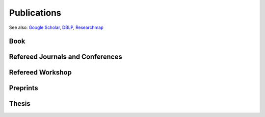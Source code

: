 Publications
==================================================

See also: `Google Scholar <https://scholar.google.com/citations?user=6XorTkcAAAAJ>`_, `DBLP <https://dblp.uni-trier.de/pers/hd/s/Soma:Tasuku>`_, `Researchmap <https://researchmap.jp/tasuku>`_

Book
------------------------------
.. rst-class:: cardlist
    
    - **組合せ最適化から機械学習へ: 劣モジュラ最適化とグラフマイニング (From Combinatorial Optimization to Machine Learning: Submodular Optimization and Graph Mining)** [`Publisher <https://www.saiensu.co.jp/search/?isbn=978-4-7819-1545-6&y=2022>`_]
      
      with Kaito Fujii, Atsushi Miyauchi,

      SAIENSU-SHA Co.,Ltd, 2022.

      .. image :: /_static/img/COMLbook.jpg
         :width: 100
         :class: no-scaled-link


Refereed Journals and Conferences
-------------------------------------------
.. rst-class:: cardlist
    
    - **Algebraic Algorithms for Fractional Linear Matroid Parity via Non-commutative Rank** [`ArXiv <https://arxiv.org/abs/2207.07946>`_]

      with Taihei Oki

      SIAM Jounal on Computing, to appear.

      `ACM-SIAM Symposium on Discrete Algorithms (SODA), 2023 <https://www.siam.org/conferences/cm/conference/soda23>`_. [`Proceedings <https://doi.org/10.1137/1.9781611977554.ch161>`_]
    
    - **Algebraic combinatorial optimization on the degree of determinants of noncommutative symbolic matrices** [`ArXiv <https://arxiv.org/abs/2310.15502>`_]

      with Hiroshi Hirai, Yuni Iwamasa, Taihei Oki

      Mathematical Programming, to appear.

    - **Online Algorithms for Spectral Hypergraph Sparsification** [`ArXiv <https://arxiv.org/abs/2310.02643>`_]

      with Kam Chuen Tung and Yuichi Yoshida

      `Integer Programming and Combinatorial Optimization (IPCO), 2024. <https://ipco2024.ii.uni.wroc.pl>`_ [`Proceedings <https://doi.org/10.1007/978-3-031-59835-7_30>`_]

    - **Shrunk subspaces via operator Sinkhorn iteration** [`ArXiv <https://arxiv.org/abs/2207.08311>`_]

      with Cole Franks and Michel X. Goemans

      `ACM-SIAM Symposium on Discrete Algorithms (SODA), 2023 <https://www.siam.org/conferences/cm/conference/soda23>`_. [`Proceedings <https://doi.org/10.1137/1.9781611977554.ch62>`_]

    - **Online Risk-averse Submodular Maximization** 

      with Yuichi Yoshida

      `Annals of Operations Research, 320, pp. 393--414, 2023. <https://doi.org/10.1007/s10479-022-04835-9>`_

      `The 30th International Joint Conference on Artificial Intelligence (IJCAI), 2021 <https://ijcai-21.org>`_. [`Proceedings <https://doi.org/10.24963/ijcai.2021/411>`_]
    
    - **Information Geometry of Operator Scaling** 

      with Takeru Matsuda

      `Linear Algebra and its Applications, 649, pp. 240--267, 2022. <https://doi.org/10.1016/j.laa.2022.04.022>`_

    - **Polynomial-Time Algorithms for Submodular Laplacian Systems** [`ArXiv <https://arxiv.org/abs/1803.10923>`_]

      with Kaito Fujii and Yuichi Yoshida
       
      `Theoretical Computer Science, 892, pp. 170--186, 2021. <https://doi.org/10.1016/j.tcs.2021.09.019>`_

    - **Improved Algorithms for Online Submodular Maximization via First-order Regret Bounds** [`Proceedings <https://papers.nips.cc/paper/2020/hash/0163cceb20f5ca7b313419c068abd9dc-Abstract.html>`_]

      with Chris Liaw and Nick Harvey

      `Advances in Neural Information Processing Systems (NeurIPS), 2020 <https://nips.cc/Conferences/2020>`_.
    
    - **Tight First- and Second-Order Regret Bounds for Adversarial Linear Bandits** [`Proceedings <https://papers.nips.cc/paper/2020/hash/15bb63b28926cd083b15e3b97567bbea-Abstract.html>`_]

      with Shinji Ito, Shuichi Hirahara, and Yuichi Yoshida

      `Advances in Neural Information Processing Systems (NeurIPS), 2020 <https://nips.cc/Conferences/2020>`_, **spotlight**.
    
    - **No-regret algorithms for online k-submodular maximization** [`Proceedings <http://proceedings.mlr.press/v89/soma19a.html>`_] [`ArXiv <https://arxiv.org/abs/1807.04965>`_] 
    
      `The 22nd International Conference on Artificial Intelligence and Statistics (AISTATS), 2019 <https://www.aistats.org/>`_.

    - **Spectral Sparsification of Hypergraphs** [`Proceedings <https://epubs.siam.org/doi/abs/10.1137/1.9781611975482.159>`_]

      with Yuichi Yoshida

      `ACM-SIAM Symposium on Discrete Algorithms (SODA), 2019 <https://www.siam.org/conferences/CM/Main/soda19>`_.

    - **Fast greedy algorithms for dictionary selection with generalized sparsity constraints**  [`Proceedings <https://papers.nips.cc/paper/7724-fast-greedy-algorithms-for-dictionary-selection-with-generalized-sparsity-constraints>`_] 

      with Kaito Fujii

      `Advances in Neural Information Processing Systems (NeurIPS), 2018 <https://nips.cc/Conferences/2018>`_, **spotlight**.
    
    - **Maximizing Monotone Submodular Functions over the Integer Lattice** [`ArXiv <http://arxiv.org/abs/1503.01218v2>`_] [`full text <https://rdcu.be/5thr>`_]

      with Yuichi Yoshida
      
      `Mathematical Programming, 172, pp.539--563, 2018 <https://doi.org/10.1007/s10107-018-1324-y>`_. 
      
      `Integer Programming and Combinatorial Optimization (IPCO), 2016 <http://events.ulg.ac.be/ipco2016/>`_ 

    - **A New Approximation Guarantee for Monotone Submodular Function Maximization via Discrete Convexity** [`ArXiv <https://arxiv.org/abs/1709.02910>`_]

      with Yuichi Yoshida
       
      `The 45th International Colloquium on Automata, Languages, and Programming (ICALP), 2018 <https://iuuk.mff.cuni.cz/~icalp2018>`_.

    
    - **On orthogonal tensors and best rank-one approximation ratio** [`ArXiv <https://arxiv.org/abs/1707.02569>`_]

      with Zhening Li, Yuji Nakatsukasa, and André Uschmajew
       
      `SIAM Jounal on Matrix Analysis and Applications, 39 (1), pp. 400--425, 2018 <https://epubs.siam.org/doi/abs/10.1137/17M1144349>`_.

    - **Regret Ratio Minimization in Multi-objective Submodular Function Maximization** [`PDF <http://aaai.org/ocs/index.php/AAAI/AAAI17/paper/view/14477/13859>`_]

      with Yuichi Yoshida

      `The 31st AAAI Conference on Artificial Inteligence, 2017 <http://www.aaai.org/Conferences/AAAI/aaai17.php>`_

    - **Non-monotone DR-Submodular Function Maximization** [`ArXiv <https://arxiv.org/abs/1612.00960v1>`_]

      with Yuichi Yoshida

      `The 31st AAAI Conference on Artificial Inteligence, 2017 <http://www.aaai.org/Conferences/AAAI/aaai17.php>`_

    - **Finding a low-rank basis in a matrix subspace**  [`Full text <http://rdcu.be/nmLj>`_] [`ArXiv <https://arxiv.org/abs/1503.08601v2>`_]

      with Yuji Nakatsukasa and André Uschmajew

      `Mathematical Programming, 162(1), pp. 325--361, 2017 <http://link.springer.com/article/10.1007/s10107-016-1042-2>`_.


    - **Non-Convex Compressed Sensing with the Sum-of-Squares Method** [`Proceedings <http://epubs.siam.org/doi/abs/10.1137/1.9781611974331.ch42>`_] [`PDF <papers/soda2016.pdf>`_]

      with Yuichi Yoshida

      `ACM-SIAM Symposium on Discrete Algorithms (SODA), 2016 <https://www.siam.org/meetings/da16/>`_


    - **Multicasting in Linear Deterministic Relay Network by Matrix Completion** [`PDF(technical report) <http://www.keisu.t.u-tokyo.ac.jp/research/techrep/data/2013/METR13-34.pdf>`_]

      `IEEE Transactions on Information Theory, 62(2), pp. 870--875, 2016 <https://doi.org/10.1109/TIT.2015.2509240>`_.

      `IEEE International Symposium on Information Theory (ISIT), 2014 <http://www.isit2014.org>`_

    - **A Generalization of Submodular Cover via the Diminishing Return Property on the Integer Lattice** [`Proceedings <http://papers.nips.cc/paper/5927-a-generalization-of-submodular-cover-via-the-diminishing-return-property-on-the-integer-lattice>`_]

      with Yuichi Yoshida

      `Advances in Neural Information Processing Systems (NIPS), 2015 <https://nips.cc/Conferences/2015>`_, 
      poster


    - **Optimal Budget Allocation: Theoretical Guarantee and Efficient Algorithm**  [`PDF(extended version) <papers/icml2014.pdf>`_]
      
      with Naonori Kakimura, Kazuhiro Inaba, and Ken-ichi Kawarabayashi
      
      `International Conference on Machine Learning (ICML), 2014, <http://icml.cc/2014>`_ **Cycle 1 (acceptance rate: 27%)**

       

    - **Fast Deterministic Algorithms for Matrix Completion Problems**, [`PDF <papers/sidma2015.pdf>`_]

      `SIAM Journal on Discrete Mathematics, 28(1), pp. 490--502, 2014 <http://epubs.siam.org/doi/abs/10.1137/130909214>`_.
      
      `Integer Programming and Combinatorial Optimization (IPCO), 2013 <https://www.cec.uchile.cl/~ipco2013>`_

Refereed Workshop
------------------------------
.. rst-class:: cardlist

    - **Maximally Invariant Data Perturbation as Explanation** [`ArXiv <https://arxiv.org/abs/1806.07004>`_]

      with Satoshi Hara, Kouichi Ikeno, and Takanori Maehara

      ICML Workshop on Human Interpretability in Machine Learning (WHI), 2018

Preprints
------------------------------
.. rst-class:: cardlist

    - **Accelerating operator Sinkhorn iteration with overrelaxation** [`ArXiv <https://arxiv.org/abs/2410.14104>`_]

      with André Uschmajew

      ArXiv, 2024.

    
    - **Algorithmic aspects of semistability of quiver representations** [`ArXiv <https://arxiv.org/abs/2407.06493>`_]

      with Yuni Iwamasa, Taihei Oki

      ArXiv, 2024.

    - **Optimal algorithms for group distributionally robust optimization and beyond** [`ArXiv <https://arxiv.org/abs/2212.13669>`_]

      with Khashayar Gatmiry, Stefanie Jegelka

      ArXiv, 2022.

    - **Statistical Learning with Conditional Value at Risk** [`ArXiv <https://arxiv.org/abs/2002.05826>`_]
      
      with Yuichi Yoshida
 
      ArXiv, 2020. 


Thesis
------------------------------
.. rst-class:: cardlist

    - Master thesis: "Faster Deterministic Algorithms for Matrix Completion Problems,” 
      
      Kyoto University, 2013, supervised by Satoru Iwata.

      **Operation Research Society Japan Student Paper Award (第31回日本オペレーションズ・リサーチ学会学生論文賞)**

    - Doctoral dissertation: "Submodular and Sparse Optimization Methods for Machine Learning and Communication,"

      Graduate School of Information Science and Technology, The University of Tokyo, 2016, supervised by Satoru Iwata.

      **Graduate School Distiguished Doctoral Thesis Award (情報理工学系研究科研究科長賞)**
